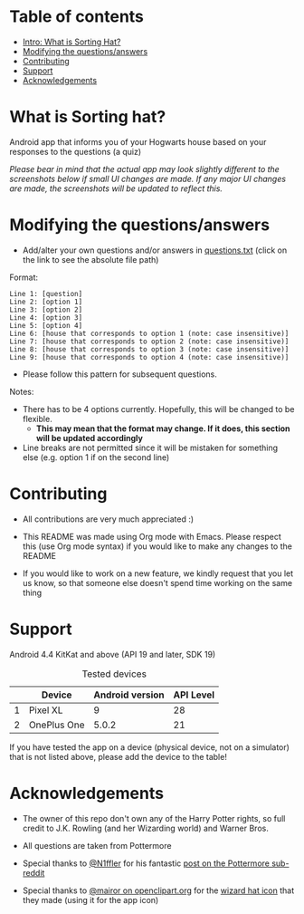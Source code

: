 
* Table of contents
  - [[https://github.com/knjk04/SortingHat/tree/feature#what-is-sorting-hat][Intro: What is Sorting Hat?]]
  - [[https://github.com/knjk04/SortingHat/tree/feature#modifying-the-questionsanswers][Modifying the questions/answers]]
  - [[https://github.com/knjk04/SortingHat/tree/feature#contributing][Contributing]]
  - [[https://github.com/knjk04/SortingHat/tree/feature#support][Support]]
  - [[https://github.com/knjk04/SortingHat/tree/feature#acknowledgements][Acknowledgements]]

* What is Sorting hat?
  Android app that informs you of your Hogwarts house based on your responses to the questions (a quiz)

  /Please bear in mind that the actual app may look slightly different to the screenshots below if small UI changes are made./
  /If any major UI changes are made, the screenshots will be updated to reflect this./

  [[file:repoMedia/allQuarterRes.png]]

* Modifying the questions/answers
  - Add/alter your own questions and/or answers in [[https://github.com/knjk04/SortingHat/blob/feature/app/src/main/res/raw/questions.txt][questions.txt]] (click on the link to see the absolute file path)

  Format:
  #+BEGIN_SRC
  Line 1: [question]
  Line 2: [option 1]
  Line 3: [option 2]
  Line 4: [option 3]
  Line 5: [option 4]
  Line 6: [house that corresponds to option 1 (note: case insensitive)]
  Line 7: [house that corresponds to option 2 (note: case insensitive)]
  Line 8: [house that corresponds to option 3 (note: case insensitive)]
  Line 9: [house that corresponds to option 4 (note: case insensitive)]
  #+END_SRC

  - Please follow this pattern for subsequent questions. 
  
  Notes:
  - There has to be 4 options currently. Hopefully, this will be changed to be flexible.
    - *This may mean that the format may change. If it does, this section will be updated accordingly*


  - Line breaks are not permitted since it will be mistaken for something else (e.g. option 1 if on the second line)  

* Contributing
  - All contributions are very much appreciated :) 


  - This README was made using Org mode with Emacs. Please respect this (use Org mode syntax) if you would like to make 
    any changes to the README


  - If you would like to work on a new feature, we kindly request that you let us know, so that someone else doesn't spend time
    working on the same thing

* Support
  Android 4.4 KitKat and above (API 19 and later, SDK 19)
  
  #+CAPTION: Tested devices
|   | Device      | Android version | API Level |
|---+-------------+-----------------+-----------|
| 1 | Pixel XL    |               9 |        28 |
| 2 | OnePlus One |           5.0.2 |        21 |


  If you have tested the app on a device (physical device, not on a simulator) that is not listed above, please add the device to the table!

* Acknowledgements
  - The owner of this repo  don't own any of the Harry Potter rights, so full credit to J.K. Rowling (and her Wizarding world) and Warner Bros.


  - All questions are taken from Pottermore


  - Special thanks to [[https://www.reddit.com/user/N1ffler][@N1ffler]] for his fantastic [[https://www.reddit.com/r/Pottermore/comments/44os14/pottermore_sorting_hat_quiz_analysis/][post on the Pottermore sub-reddit]]


  - Special thanks to [[https://openclipart.org/user-detail/mairor][@mairor on openclipart.org]] for the [[https://openclipart.org/detail/170276/wizard-hat][wizard hat icon]] that they made (using it for the app icon)
